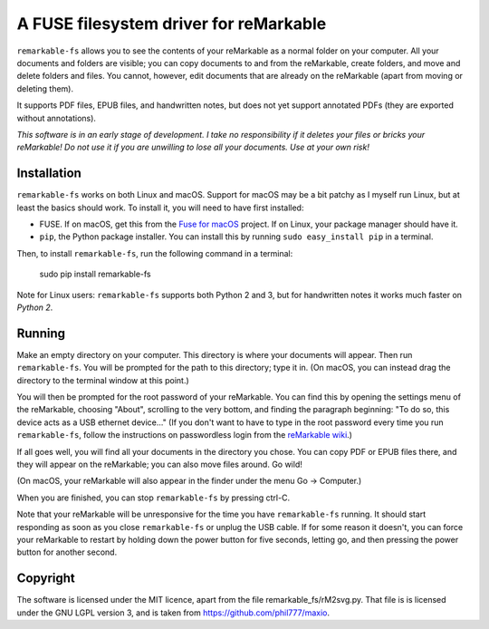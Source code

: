 A FUSE filesystem driver for reMarkable
=======================================

``remarkable-fs`` allows you to see the contents of your reMarkable as a normal
folder on your computer. All your documents and folders are visible; you can
copy documents to and from the reMarkable, create folders, and move and delete
folders and files. You cannot, however, edit documents that are
already on the reMarkable (apart from moving or deleting them).

It supports PDF files, EPUB files, and handwritten notes, but does not
yet support annotated PDFs (they are exported without annotations).

*This software is in an early stage of development. I take no responsibility if
it deletes your files or bricks your reMarkable! Do not use it if you are
unwilling to lose all your documents. Use at your own risk!*

Installation
------------

``remarkable-fs`` works on both Linux and macOS. Support for macOS may
be a bit patchy as I myself run Linux, but at least the basics should
work. To install it, you will need to have first installed:

- FUSE. If on macOS, get this from the `Fuse for macOS`_ project. If
  on Linux, your package manager should have it.
- ``pip``, the Python package installer. You can install this by running
  ``sudo easy_install pip`` in a terminal.

.. _Fuse for macOS: https://osxfuse.github.io/

Then, to install ``remarkable-fs``, run the following command in a
terminal:

  sudo pip install remarkable-fs

Note for Linux users: ``remarkable-fs`` supports both Python 2 and 3,
but for handwritten notes it works much faster on *Python 2*.

Running
-------

Make an empty directory on your computer. This directory is where your
documents will appear. Then run ``remarkable-fs``. You will be
prompted for the path to this directory; type it in. (On macOS, you
can instead drag the directory to the terminal window at this point.)

You will then be prompted for the root password of your reMarkable.
You can find this by opening the settings menu of the reMarkable,
choosing "About", scrolling to the very bottom, and finding the
paragraph beginning: "To do so, this device acts as a USB ethernet
device..." (If you don't want to have to type in the root password
every time you run ``remarkable-fs``, follow the instructions on
passwordless login from the `reMarkable wiki`_.)

.. _reMarkable wiki: http://remarkablewiki.com/index.php?title=Methods_of_access#Setting_up_ssh-keys

If all goes well, you will find all your documents in the directory
you chose. You can copy PDF or EPUB files there, and they will appear
on the reMarkable; you can also move files around. Go wild!

(On macOS, your reMarkable will also appear in the finder under the
menu Go -> Computer.)

When you are finished, you can stop ``remarkable-fs`` by pressing ctrl-C.

Note that your reMarkable will be unresponsive for the time you have
``remarkable-fs`` running. It should start responding as soon as you close
``remarkable-fs`` or unplug the USB cable. If for some reason it doesn't, you
can force your reMarkable to restart by holding down the power button for five
seconds, letting go, and then pressing the power button for another second.

Copyright
---------

The software is licensed under the MIT licence, apart from the file
remarkable_fs/rM2svg.py. That file is is licensed under the GNU LGPL
version 3, and is taken from https://github.com/phil777/maxio.
